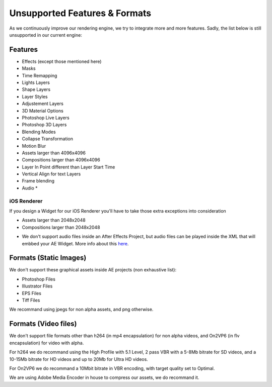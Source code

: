 
Unsupported Features & Formats
==============================

As we continuously improve our rendering engine, we try to integrate more and more features. Sadly, the list below is still unsupported in our current engine:

Features
--------

- Effects (except those mentioned here)
- Masks
- Time Remapping
- Lights Layers
- Shape Layers
- Layer Styles
- Adjustement Layers
- 3D Material Options
- Photoshop Live Layers
- Photoshop 3D Layers
- Blending Modes
- Collapse Transformation
- Motion Blur
- Assets larger than 4096x4096
- Compositions larger than 4096x4096
- Layer In Point different than Layer Start Time
- Vertical Align for text Layers
- Frame blending
- Audio *

iOS Renderer
^^^^^^^^^^^^

If you design a Widget for our iOS Renderer you'll have to take those extra exceptions into consideration

- Assets larger than 2048x2048
- Compositions larger than 2048x2048

* We don't support audio files inside an After Effects Project, but audio files can be played inside the XML that will embbed your AE Widget. More info about this `here <https://stupeflix-ae-guidelines.readthedocs.org/en/latest/03-02_xml.html#audio>`_. 

Formats (Static Images)
-----------------------

We don't support these graphical assets inside AE projects (non exhaustive list):

- Photoshop Files
- Illustrator Files
- EPS Files
- Tiff Files

We recommand using jpegs for non alpha assets, and png otherwise.

Formats (Video files)
-----------------------

We don't support file formats other than h264 (in mp4 encapsulation) for non alpha videos, and On2VP6 (in flv encapsulation) for video with alpha.

For h264 we do recommand using the High Profile with 5.1 Level, 2 pass VBR with a 5-8Mb bitrate for SD videos, and a 10-15Mb bitrate for HD videos and up to 20Mb for Ultra HD videos.

For On2VP6 we do recommand a 10Mbit bitrate in VBR encoding, with target quality set to Optimal.

We are using Adobe Media Encoder in house to compress our assets, we do recommand it.
